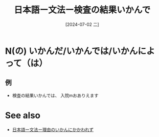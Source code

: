 :PROPERTIES:
:ID:       fa935c12-c8b0-4568-898a-a6525ca2a3b3
:END:
#+title: 日本語ー文法ー検査の結果いかんで
#+date: [2024-07-02 二]
#+last_modified: [2024-07-02 二 15:24]

* N(の) いかんだ/いかんでは/いかんによって（は）
** 例
- 検査の結果いかんでは、 入院mおありえます


* See also
- [[id:5b6b0dbe-3800-41df-aa32-fde537393930][日本語ー文法ー理由のいかんにかかわれず]]
